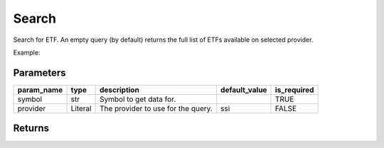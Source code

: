 Search
======

Search for ETF. An empty query (by default) returns the full list of ETFs available on selected provider.

Example:

.. code-block:: python
    :caption: Search for an ETF ticker E1VFVN30 using default provider (SSI)

    from vietfin import vf

    vf.etf.search(symbol="E1VFVN30")

.. code-block:: python
    :caption: Retrieve the full list of ETFs available on provider SSI

    vf.etf.search()

Parameters
----------

============ ================= ============================================ =============== ============= 
 param_name   type              description                                  default_value   is_required  
============ ================= ============================================ =============== ============= 
 symbol       str               Symbol to get data for.                                      TRUE         
 provider     Literal           The provider to use for the query.           ssi             FALSE         
============ ================= ============================================ =============== ============= 

Returns
-------

.. tab-set::

    .. tab-item:: SSI

        ============ ======= ================================================================================================== 
         field_name   type    description                                                                                       
        ============ ======= ================================================================================================== 
         symbol       str     Symbol of the ETF.                                                                                
         short_name   str     Short name of the ETF.                                                                            
         inav         float   Intraday indicative value of an ETF, giá trị tài sản ròng tham chiếu trên một chứng chỉ quỹ ETF.  
         open         float   Today open price.                                                                                 
         high         float   Today high price.                                                                                 
         low          float   Today low price.                                                                                  
         volume       int     Today trading volume.                                                                             
         exchange     str     Name of the exchange where the ETF is listed.                                                     
        ============ ======= ================================================================================================== 
